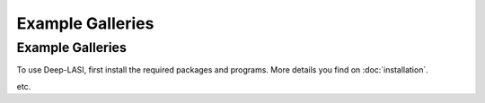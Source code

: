 Example Galleries
=====

.. _example:

Example Galleries
------------

To use Deep-LASI, first install the required packages and programs.
More details you find on :doc:`installation`.

etc. 
